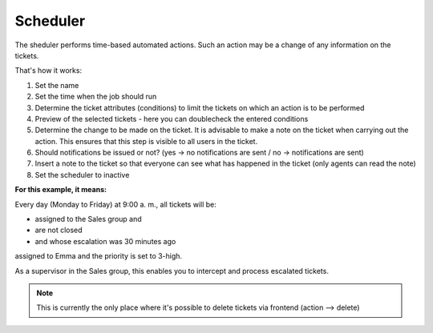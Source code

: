Scheduler
*********

The sheduler performs time-based automated actions. Such an action may be a change of any information on the tickets.

That's how it works:

.. image:: images/manage/Zammad_Helpdesk_-_Manage-Scheduler-Steps1-3.jpg

.. image:: images/manage/Zammad_Helpdesk_-_Manage-Scheduler-Steps4-5.jpg

.. image:: images/manage/Zammad_Helpdesk_-_Manage-Scheduler-step6-8.jpg


1. Set the name
2. Set the time when the job should run
3. Determine the ticket attributes (conditions) to limit the tickets on which an action is to be performed
4. Preview of the selected tickets - here you can doublecheck the entered conditions 
5. Determine the change to be made on the ticket. It is advisable to make a note on the ticket when carrying out the action. This ensures that this step is visible to all users in the ticket.
6. Should notifications be issued or not? (yes -> no notifications are sent / no -> notifications are sent)
7. Insert a note to the ticket so that everyone can see what has happened in the ticket (only agents can read the note)
8. Set the scheduler to inactive


**For this example, it means:**

Every day (Monday to Friday) at 9:00 a. m., all tickets will be:

- assigned to the Sales group and 
- are not closed 
- and whose escalation was 30 minutes ago

assigned to Emma and the priority is set to 3-high.

As a supervisor in the Sales group, this enables you to intercept and process escalated tickets.


.. Note:: This is currently the only place where it's possible to delete tickets via frontend (action --> delete)